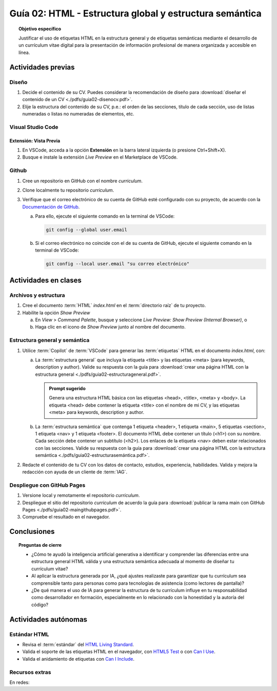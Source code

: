 ..
   Copyright (c) 2025 Allan Avendaño Sudario
   Licensed under Creative Commons Attribution-ShareAlike 4.0 International License
   SPDX-License-Identifier: CC-BY-SA-4.0

========================================================
Guía 02: HTML - Estructura global y estructura semántica
========================================================

.. topic:: Objetivo específico
    :class: objetivo

    Justificar el uso de etiquetas HTML en la estructura general y de etiquetas semánticas mediante el desarrollo de un currículum vitae digital para la presentación de información profesional de manera organizada y accesible en línea.

Actividades previas
=====================

Diseño
------

1. Decide el contenido de su CV. Puedes considerar la recomendación de diseño para :download:`diseñar el contenido de un CV <./pdfs/guia02-disenocv.pdf>`.
2. Elije la estructura del contenido de su CV, p.e.: el orden de las secciones, título de cada sección, uso de listas numeradas o listas no numeradas de elementos, etc.

Visual Studio Code
------------------

Extensión: Vista Previa
^^^^^^^^^^^^^^^^^^^^^^^

1. En VSCode, acceda a la opción **Extensión** en la barra lateral izquierda (o presione Ctrl+Shift+X).
2. Busque e instale la extensión `Live Preview` en el Marketplace de VSCode.


Github
------

1. Cree un repositorio en GitHub con el nombre *curriculum*.
2. Clone localmente tu repositorio *curriculum*.
3. Verifique que el correo electrónico de su cuenta de GitHub esté configurado con su proyecto, de acuerdo con la `Documentación de GitHub <https://docs.github.com/es/account-and-profile/setting-up-and-managing-your-personal-account-on-github/managing-email-preferences/setting-your-commit-email-address#setting-your-email-address-for-a-single-repository>`_. 
   
   a) Para ello, ejecute el siguiente comando en la terminal de VSCode:

      .. code-block:: bash

         git config --global user.email 

   b) Si el correo electrónico no coincide con el de su cuenta de GitHub, ejecute el siguiente comando en la terminal de VSCode:

      .. code-block:: bash

         git config --local user.email "su correo electrónico"
         

Actividades en clases
=====================

Archivos y estructura
----------------------

1. Cree el documento :term:`HTML` *index.html* en el :term:`directorio raíz` de tu proyecto.
2. Habilite la opción `Show Preview` 
   
   a) En `View` > `Command Palette`, busque y seleccione `Live Preview: Show Preview (Internal Browser)`, o
   
   b) Haga clic en el icono de `Show Preview` junto al nombre del documento.

Estructura general y semántica
------------------------------

1. Utilice :term:`Copilot` de :term:`VSCode` para generar las :term:`etiquetas` HTML en el documento *index.html*, con:

   a) La :term:`estructura general` que incluya la etiqueta <title> y las etiquetas <meta> (para keywords, description y author). Valide su respuesta con la guía para :download:`crear una página HTML con la estructura general <./pdfs/guia02-estructurageneral.pdf>`.

      .. admonition:: Prompt sugerido

         Genera una estructura HTML básica con las etiquetas <head>, <title>, <meta> y <body>. 
         La etiqueta <head> debe contener la etiqueta <title> con el nombre de mi CV, y las etiquetas <meta> para keywords, description y author.

   b) La :term:`estructura semántica` que contenga 1 etiqueta <header>, 1 etiqueta <main>, 5 etiquetas <section>, 1 etiqueta <nav> y 1 etiqueta <footer>. El documento HTML debe contener un título (<h1>) con su nombre. Cada sección debe contener un subtítulo (<h2>). Los enlaces de la etiqueta <nav> deben estar relacionados con las secciones. Valide su respuesta con la guía para :download:`crear una página HTML con la estructura semántica <./pdfs/guia02-estructurasemántica.pdf>`.

2. Redacte el contenido de tu CV con los datos de contacto, estudios, experiencia, habilidades. Valida y mejora la redacción con ayuda de un cliente de :term:`IAG`.

Despliegue con GitHub Pages
---------------------------

1. Versione local y remotamente el repositorio *curriculum*.
2. Despliegue el sitio del repositorio *curriculum* de acuerdo la guía para :download:`publicar la rama main con GitHub Pages <./pdfs/guia02-maingithubpages.pdf>`.
3. Compruebe el resultado en el navegador.

Conclusiones
============

.. topic:: Preguntas de cierre

   * ¿Cómo te ayudó la inteligencia artificial generativa a identificar y comprender las diferencias entre una estructura general HTML válida y una estructura semántica adecuada al momento de diseñar tu currículum vitae?
  
   * Al aplicar la estructura generada por IA, ¿qué ajustes realizaste para garantizar que tu currículum sea comprensible tanto para personas como para tecnologías de asistencia (como lectores de pantalla)?
  
   * ¿De qué manera el uso de IA para generar la estructura de tu currículum influye en tu responsabilidad como desarrollador en formación, especialmente en lo relacionado con la honestidad y la autoría del código?
  

Actividades autónomas
=====================

Estándar HTML	
------------------------------

* Revisa el :term:`estándar` del `HTML Living Standard <https://html.spec.whatwg.org/multipage/>`_.
* Valida el soporte de las etiquetas HTML en el navegador, con `HTML5 Test <https://html5test.co/>`_ o con `Can I Use <https://caniuse.com/>`_.
* Valida el anidamiento de etiquetas con `Can I Include <https://caninclude.glitch.me/>`_.


Recursos extras
------------------------------

En redes:

.. raw:: html

    <blockquote class="twitter-tweet"><p lang="en" dir="ltr">Semantic HTML elements play a crucial role in improving website SEO and its accessibility.<br><br>Replacing non-semantic elements makes code more readable and maintainable.<br><br>HTML Semantic Elements:<br>→ Carry inherent meanings;<br>→ Make web content more Structured;<br>→ More Meaningful.… <a href="https://t.co/O18NI5L8XD">pic.twitter.com/O18NI5L8XD</a></p>&mdash; Deepanshu Sharma (@deepanshusharmx) <a href="https://twitter.com/deepanshusharmx/status/1708118904391053714?ref_src=twsrc%5Etfw">September 30, 2023</a></blockquote> <script async src="https://platform.twitter.com/widgets.js" charset="utf-8"></script>